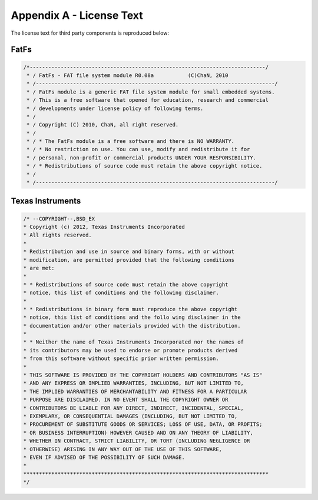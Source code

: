 Appendix A - License Text
=========================

The license text for third party components is reproduced below:


FatFs
-----

.. code-block:: fatfs

   /*----------------------------------------------------------------------------/
    * / FatFs - FAT file system module R0.08a		(C)ChaN, 2010
    * /-----------------------------------------------------------------------------/
    * / FatFs module is a generic FAT file system module for small embedded systems.
    * / This is a free software that opened for education, research and commercial
    * / developments under license policy of following terms.
    * /
    * / Copyright (C) 2010, ChaN, all right reserved.
    * /
    * / * The FatFs module is a free software and there is NO WARRANTY.
    * / * No restriction on use. You can use, modify and redistribute it for
    * / personal, non-profit or commercial products UNDER YOUR RESPONSIBILITY.
    * / * Redistributions of source code must retain the above copyright notice.
    * /
    * /-----------------------------------------------------------------------------/


Texas Instruments
----------------

.. code-block:: ti

    /* --COPYRIGHT--,BSD_EX
    * Copyright (c) 2012, Texas Instruments Incorporated
    * All rights reserved.
    *
    * Redistribution and use in source and binary forms, with or without
    * modification, are permitted provided that the following conditions
    * are met:
    *
    * * Redistributions of source code must retain the above copyright
    * notice, this list of conditions and the following disclaimer.
    *
    * * Redistributions in binary form must reproduce the above copyright
    * notice, this list of conditions and the follo wing disclaimer in the
    * documentation and/or other materials provided with the distribution.
    *
    * * Neither the name of Texas Instruments Incorporated nor the names of
    * its contributors may be used to endorse or promote products derived
    * from this software without specific prior written permission.
    *
    * THIS SOFTWARE IS PROVIDED BY THE COPYRIGHT HOLDERS AND CONTRIBUTORS "AS IS"
    * AND ANY EXPRESS OR IMPLIED WARRANTIES, INCLUDING, BUT NOT LIMITED TO,
    * THE IMPLIED WARRANTIES OF MERCHANTABILITY AND FITNESS FOR A PARTICULAR
    * PURPOSE ARE DISCLAIMED. IN NO EVENT SHALL THE COPYRIGHT OWNER OR
    * CONTRIBUTORS BE LIABLE FOR ANY DIRECT, INDIRECT, INCIDENTAL, SPECIAL,
    * EXEMPLARY, OR CONSEQUENTIAL DAMAGES (INCLUDING, BUT NOT LIMITED TO,
    * PROCUREMENT OF SUBSTITUTE GOODS OR SERVICES; LOSS OF USE, DATA, OR PROFITS;
    * OR BUSINESS INTERRUPTION) HOWEVER CAUSED AND ON ANY THEORY OF LIABILITY,
    * WHETHER IN CONTRACT, STRICT LIABILITY, OR TORT (INCLUDING NEGLIGENCE OR
    * OTHERWISE) ARISING IN ANY WAY OUT OF THE USE OF THIS SOFTWARE,
    * EVEN IF ADVISED OF THE POSSIBILITY OF SUCH DAMAGE.
    *
    *******************************************************************************
    */ 

.. raw:: pdf
   
   PageBreak
